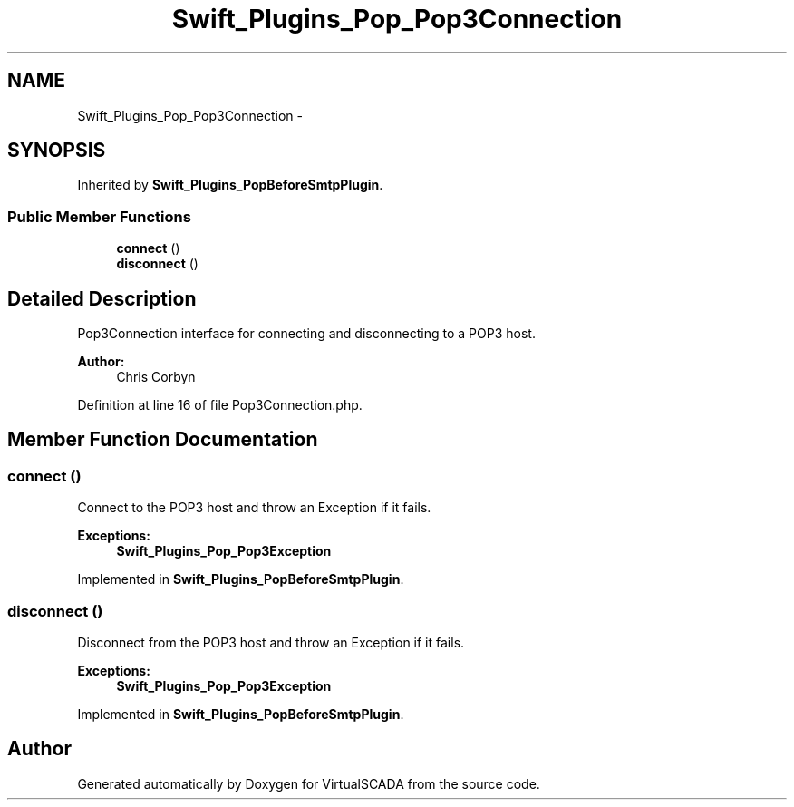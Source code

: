.TH "Swift_Plugins_Pop_Pop3Connection" 3 "Tue Apr 14 2015" "Version 1.0" "VirtualSCADA" \" -*- nroff -*-
.ad l
.nh
.SH NAME
Swift_Plugins_Pop_Pop3Connection \- 
.SH SYNOPSIS
.br
.PP
.PP
Inherited by \fBSwift_Plugins_PopBeforeSmtpPlugin\fP\&.
.SS "Public Member Functions"

.in +1c
.ti -1c
.RI "\fBconnect\fP ()"
.br
.ti -1c
.RI "\fBdisconnect\fP ()"
.br
.in -1c
.SH "Detailed Description"
.PP 
Pop3Connection interface for connecting and disconnecting to a POP3 host\&.
.PP
\fBAuthor:\fP
.RS 4
Chris Corbyn 
.RE
.PP

.PP
Definition at line 16 of file Pop3Connection\&.php\&.
.SH "Member Function Documentation"
.PP 
.SS "connect ()"
Connect to the POP3 host and throw an Exception if it fails\&.
.PP
\fBExceptions:\fP
.RS 4
\fI\fBSwift_Plugins_Pop_Pop3Exception\fP\fP 
.RE
.PP

.PP
Implemented in \fBSwift_Plugins_PopBeforeSmtpPlugin\fP\&.
.SS "disconnect ()"
Disconnect from the POP3 host and throw an Exception if it fails\&.
.PP
\fBExceptions:\fP
.RS 4
\fI\fBSwift_Plugins_Pop_Pop3Exception\fP\fP 
.RE
.PP

.PP
Implemented in \fBSwift_Plugins_PopBeforeSmtpPlugin\fP\&.

.SH "Author"
.PP 
Generated automatically by Doxygen for VirtualSCADA from the source code\&.
